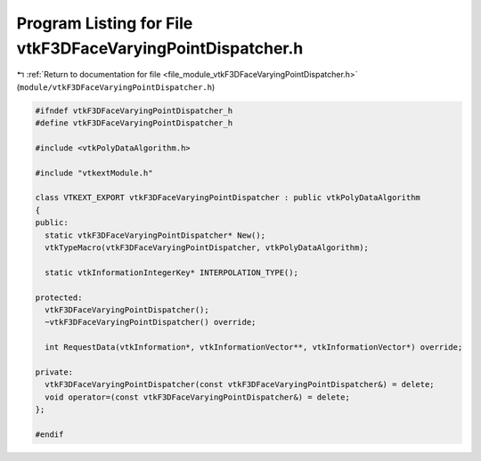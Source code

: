 
.. _program_listing_file_module_vtkF3DFaceVaryingPointDispatcher.h:

Program Listing for File vtkF3DFaceVaryingPointDispatcher.h
===========================================================

|exhale_lsh| :ref:`Return to documentation for file <file_module_vtkF3DFaceVaryingPointDispatcher.h>` (``module/vtkF3DFaceVaryingPointDispatcher.h``)

.. |exhale_lsh| unicode:: U+021B0 .. UPWARDS ARROW WITH TIP LEFTWARDS

.. code-block:: cpp

   
   #ifndef vtkF3DFaceVaryingPointDispatcher_h
   #define vtkF3DFaceVaryingPointDispatcher_h
   
   #include <vtkPolyDataAlgorithm.h>
   
   #include "vtkextModule.h"
   
   class VTKEXT_EXPORT vtkF3DFaceVaryingPointDispatcher : public vtkPolyDataAlgorithm
   {
   public:
     static vtkF3DFaceVaryingPointDispatcher* New();
     vtkTypeMacro(vtkF3DFaceVaryingPointDispatcher, vtkPolyDataAlgorithm);
   
     static vtkInformationIntegerKey* INTERPOLATION_TYPE();
   
   protected:
     vtkF3DFaceVaryingPointDispatcher();
     ~vtkF3DFaceVaryingPointDispatcher() override;
   
     int RequestData(vtkInformation*, vtkInformationVector**, vtkInformationVector*) override;
   
   private:
     vtkF3DFaceVaryingPointDispatcher(const vtkF3DFaceVaryingPointDispatcher&) = delete;
     void operator=(const vtkF3DFaceVaryingPointDispatcher&) = delete;
   };
   
   #endif
